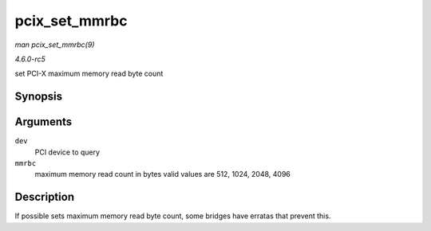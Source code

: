 .. -*- coding: utf-8; mode: rst -*-

.. _API-pcix-set-mmrbc:

==============
pcix_set_mmrbc
==============

*man pcix_set_mmrbc(9)*

*4.6.0-rc5*

set PCI-X maximum memory read byte count


Synopsis
========

.. c:function:: int pcix_set_mmrbc( struct pci_dev * dev, int mmrbc )

Arguments
=========

``dev``
    PCI device to query

``mmrbc``
    maximum memory read count in bytes valid values are 512, 1024, 2048,
    4096


Description
===========

If possible sets maximum memory read byte count, some bridges have
erratas that prevent this.


.. ------------------------------------------------------------------------------
.. This file was automatically converted from DocBook-XML with the dbxml
.. library (https://github.com/return42/sphkerneldoc). The origin XML comes
.. from the linux kernel, refer to:
..
.. * https://github.com/torvalds/linux/tree/master/Documentation/DocBook
.. ------------------------------------------------------------------------------
